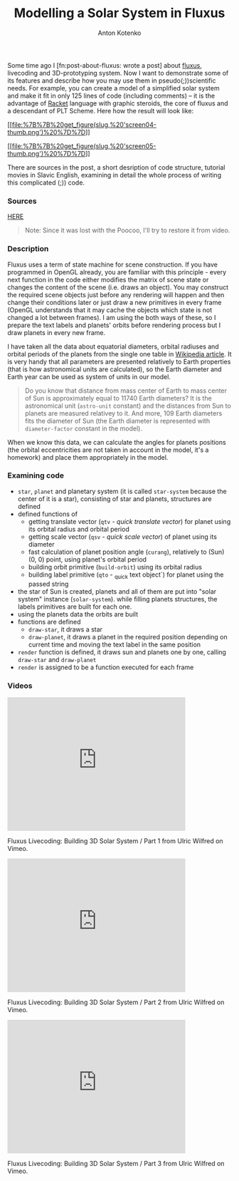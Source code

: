 #+title: Modelling a Solar System in Fluxus
#+publishDate: <2010-12-6T21:38>
#+tags: fluxus opengl scheme racket functional-programming
#+hugo_section: blog-en
#+author: Anton Kotenko

Some time ago I [fn:post-about-fluxus: wrote a post] about
[[http://www.pawfal.org/fluxus/][fluxus]], livecoding and 3D-prototyping
system. Now I want to demonstrate some of its features and describe how
you may use them in pseudo(;))scientific needs. For example, you can
create a model of a simplified solar system and make it fit in only 125
lines of code (including comments) -- it is the advantage of
[[http://racket-lang.org/][Racket]] language with graphic steroids, the
core of fluxus and a descendant of PLT Scheme. Here how the result will
look like:

[[file:%7B%7B%20get_figure(slug,%20'screen04.png')%20%7D%7D][[[file:%7B%7B%20get_figure(slug,%20'screen04-thumb.png')%20%7D%7D]]]]

[[file:%7B%7B%20get_figure(slug,%20'screen05.png')%20%7D%7D][[[file:%7B%7B%20get_figure(slug,%20'screen05-thumb.png')%20%7D%7D]]]]

There are sources in the post, a short desription of code structure,
tutorial movies in Slavic English, examining in detail the whole process
of writing this complicated (;)) code.

*** Sources
:PROPERTIES:
:CUSTOM_ID: sources
:END:
[[http://paste.pocoo.org/show/301220/][HERE]]

#+begin_quote
Note: Since it was lost with the Poocoo, I'll try to restore it from
video.
#+end_quote

*** Description
:PROPERTIES:
:CUSTOM_ID: description
:END:
Fluxus uses a term of state machine for scene construction. If you have
programmed in OpenGL already, you are familiar with this principle -
every next function in the code either modifies the matrix of scene
state or changes the content of the scene (i.e. draws an object). You
may construct the required scene objects just before any rendering will
happen and then change their conditions later or just draw a new
primitives in every frame (OpenGL understands that it may cache the
objects which state is not changed a lot between frames). I am using the
both ways of these, so I prepare the text labels and planets' orbits
before rendering process but I draw planets in every new frame.

I have taken all the data about equatorial diameters, orbital radiuses
and orbital periods of the planets from the single one table in
[[http://en.wikipedia.org/wiki/Planet#Solar_System][Wikipedia article]].
It is very handy that all parameters are presented relatively to Earth
properties (that is how astronomical units are calculated), so the Earth
diameter and Earth year can be used as system of units in our model.

#+begin_quote
Do you know that distance from mass center of Earth to mass center of
Sun is approximately equal to 11740 Earth diameters? It is the
astronomical unit (=astro-unit= constant) and the distances from Sun to
planets are measured relativey to it. And more, 109 Earth diameters fits
the diameter of Sun (the Earth diameter is represented with
=diameter-factor= constant in the model).
#+end_quote

When we know this data, we can calculate the angles for planets
positions (the orbital eccentricities are not taken in account in the
model, it's a homework) and place them appropriately in the model.

*** Examining code
:PROPERTIES:
:CUSTOM_ID: examining-code
:END:
- =star=, =planet= and planetary system (it is called =star-system=
  because the center of it is a star), consisting of star and planets,
  structures are defined
- defined functions of
  - getting translate vector (=qtv= - /quick translate vector/) for
    planet using its orbital radius and orbital period
  - getting scale vector (=qsv= - /quick scale vector/) of planet using
    its diameter
  - fast calculation of planet position angle (=curang=), relatively to
    (Sun) (0, 0) point, using planet's orbital period
  - building orbit primitive (=build-orbit=) using its orbital radius
  - building label primitive (=qto= - _quick text object`) for planet
    using the passed string
- the star of Sun is created, planets and all of them are put into
  "solar system" instance (=solar-system=). while filling planets
  structures, the labels primitives are built for each one.
- using the planets data the orbits are built
- functions are defined
  - =draw-star=, it draws a star
  - =draw-planet=, it draws a planet in the required position depending
    on current time and moving the text label in the same position
- =render= function is defined, it draws sun and planets one by one,
  calling =draw-star= and =draw-planet=
- =render= is assigned to be a function executed for each frame

*** Videos
:PROPERTIES:
:CUSTOM_ID: videos
:END:

#+begin_html
  <iframe src="http://player.vimeo.com/video/17502661" width="400" height="300" frameborder="0">
#+end_html

#+begin_html
  </iframe>
#+end_html

#+begin_html
  <p>
#+end_html

Fluxus Livecoding: Building 3D Solar System / Part 1 from Ulric Wilfred
on Vimeo.

#+begin_html
  </p>
#+end_html

#+begin_html
  <iframe src="http://player.vimeo.com/video/17515694" width="400" height="300" frameborder="0">
#+end_html

#+begin_html
  </iframe>
#+end_html

#+begin_html
  <p>
#+end_html

Fluxus Livecoding: Building 3D Solar System / Part 2 from Ulric Wilfred
on Vimeo.

#+begin_html
  </p>
#+end_html

#+begin_html
  <iframe src="http://player.vimeo.com/video/17516078" width="400" height="300" frameborder="0">
#+end_html

#+begin_html
  </iframe>
#+end_html

#+begin_html
  <p>
#+end_html

Fluxus Livecoding: Building 3D Solar System / Part 3 from Ulric Wilfred
on Vimeo.

#+begin_html
  </p>
#+end_html

[fn:post-about-fluxus] Located here: [[./post-about-fluxus]]
